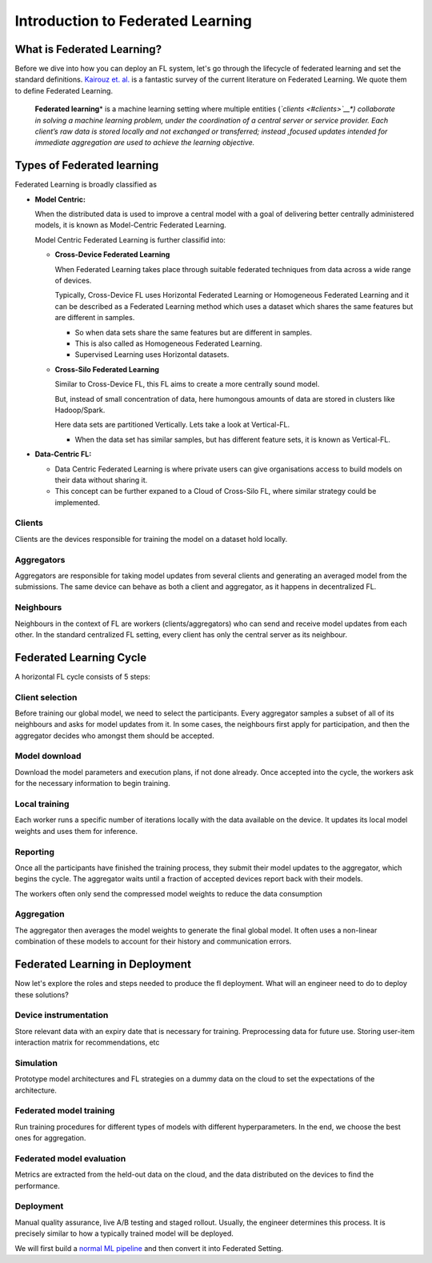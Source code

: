 Introduction to Federated Learning
==================================

What is Federated Learning?
---------------------------

Before we dive into how you can deploy an FL system, let's go through the
lifecycle of federated learning and set the standard definitions.
`Kairouz et. al. <https://arxiv.org/pdf/1912.04977.pdf>`__ is a
fantastic survey of the current literature on Federated Learning. We
quote them to define Federated Learning.

   **Federated learning**\ * is a machine learning setting where multiple
   entities (*\ `clients <#clients>`__\ *) collaborate in solving a
   machine learning problem, under the coordination of a central server
   or service provider. Each client’s raw data is stored locally and not
   exchanged or transferred; instead ,focused updates intended for
   immediate aggregation are used to achieve the learning objective.*


Types of Federated learning
---------------------------

Federated Learning is broadly classified as 

* **Model Centric:**
  
  When the distributed data is used to improve a central model with
  a goal of delivering better centrally administered models, it is known
  as Model-Centric Federated Learning.


  Model Centric Federated Learning is further classifid into:
  
  * **Cross-Device Federated Learning**
    
    When Federated Learning takes place through suitable federated techniques
    from data across a wide range of devices.

    Typically, Cross-Device FL uses Horizontal Federated Learning or Homogeneous Federated Learning and it
    can be described as a Federated Learning method which uses a dataset which shares the same features but
    are different in samples.

    * So when data sets share the same features but are different in samples.
    * This is also called as Homogeneous Federated Learning.
    * Supervised Learning uses Horizontal datasets.
  
  * **Cross-Silo Federated Learning**

    Similar to Cross-Device FL, this FL aims to create a more centrally sound model.

    But, instead of small concentration of data, here humongous amounts of data are
    stored in clusters like Hadoop/Spark.

    Here data sets are partitioned Vertically. Lets take a look at Vertical-FL.

    * When the data set has similar samples, but has different feature sets, it is known
      as Vertical-FL.
   
* **Data-Centric FL:**

  * Data Centric Federated Learning is where private users can give organisations
    access to build models on their data without sharing it.

  * This concept can be further expaned to a Cloud of Cross-Silo FL, where similar
    strategy could be implemented.

Clients
~~~~~~~

Clients are the devices responsible for training the model on a dataset
hold locally.

Aggregators
~~~~~~~~~~~

Aggregators are responsible for taking model updates from several clients
and generating an averaged model from the submissions. The same device
can behave as both a client and aggregator, as it happens in
decentralized FL.

Neighbours
~~~~~~~~~~

Neighbours in the context of FL are workers (clients/aggregators) who
can send and receive model updates from each other. In the standard
centralized FL setting, every client has only the central server as its
neighbour.

Federated Learning Cycle
------------------------

A horizontal FL cycle consists of 5 steps:

Client selection
~~~~~~~~~~~~~~~~

Before training our global model, we need to select the
participants. Every aggregator samples a subset of all of its neighbours
and asks for model updates from it. In some cases, the neighbours first
apply for participation, and then the aggregator decides who amongst them
should be accepted.

Model download
~~~~~~~~~~~~~~

Download the model parameters and execution plans, if not done already.
Once accepted into the cycle, the workers ask for the necessary information
to begin training.

Local training
~~~~~~~~~~~~~~

Each worker runs a specific number of iterations locally with the data
available on the device. It updates its local model weights and
uses them for inference.

Reporting
~~~~~~~~~

Once all the participants have finished the training process, they
submit their model updates to the aggregator, which begins the cycle. The
aggregator waits until a fraction of accepted devices report
back with their models.

The workers often only send the compressed model weights to reduce the
data consumption

Aggregation
~~~~~~~~~~~

The aggregator then averages the model weights to generate the final
global model. It often uses a non-linear combination of these models to
account for their history and communication errors.

Federated Learning in Deployment
--------------------------------

Now let's explore the roles and steps needed to produce the fl
deployment. What will an engineer need to do to deploy these solutions?

Device instrumentation
~~~~~~~~~~~~~~~~~~~~~~

Store relevant data with an expiry date that is necessary for training.
Preprocessing data for future use. Storing user-item interaction matrix
for recommendations, etc

Simulation
~~~~~~~~~~

Prototype model architectures and FL strategies on a dummy data on the cloud
to set the expectations of the architecture.

Federated model training
~~~~~~~~~~~~~~~~~~~~~~~~

Run training procedures for different types of models with different
hyperparameters. In the end, we choose the best ones for aggregation.

Federated model evaluation
~~~~~~~~~~~~~~~~~~~~~~~~~~

Metrics are extracted from the held-out data on the cloud, and the data
distributed on the devices to find the performance.

Deployment
~~~~~~~~~~
Manual quality assurance, live A/B testing and staged rollout. Usually,
the engineer determines this process. It is precisely similar to how a
typically trained model will be deployed.

We will first build a `normal ML
pipeline <./Tutorial-Part-2-starting_with_nimbleedge.rst>`__ and then
convert it into Federated Setting.
